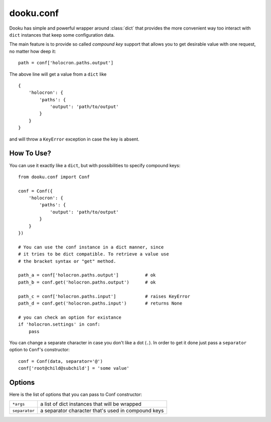 .. _conf:

dooku.conf
==========

Dooku has simple and powerful wrapper around :class:`dict` that provides
the more convenient way too interact with ``dict`` instances that keep some
configuration data.

The main feature is to provide so called `compound key` support that allows
you to get desirable value with one request, no matter how deep it::

    path = conf['holocron.paths.output']

The above line will get a value from a ``dict`` like

::

    {
        'holocron': {
            'paths': {
                'output': 'path/to/output'
            }
        }
    }

and will throw a ``KeyError`` exception in case the key is absent.


How To Use?
-----------

You can use it exactly like a ``dict``, but with possibilities to specify
compound keys::

    from dooku.conf import Conf

    conf = Conf({
        'holocron': {
            'paths': {
                'output': 'path/to/output'
            }
        }
    })

    # You can use the conf instance in a dict manner, since
    # it tries to be dict compatible. To retrieve a value use
    # the bracket syntax or "get" method.

    path_a = conf['holocron.paths.output']          # ok
    path_b = conf.get('holocron.paths.output')      # ok

    path_c = conf['holocron.paths.input']           # raises KeyError
    path_d = conf.get('holocron.paths.input')       # returns None

    # you can check an option for existance
    if 'holocron.settings' in conf:
        pass

You can change a separate character in case you don't like a dot (``.``).
In order to get it done just pass a ``separator`` option to ``Conf``'s
constructor::

    conf = Conf(data, separator='@')
    conf['root@child@subchild'] = 'some value'


Options
-------

Here is the list of options that you can pass to Conf constructor:

===============   =====================================================
 ``*args``         a list of dict instances that will be wrapped
---------------   -----------------------------------------------------
 ``separator``     a separator character that's used in compound keys
===============   =====================================================
